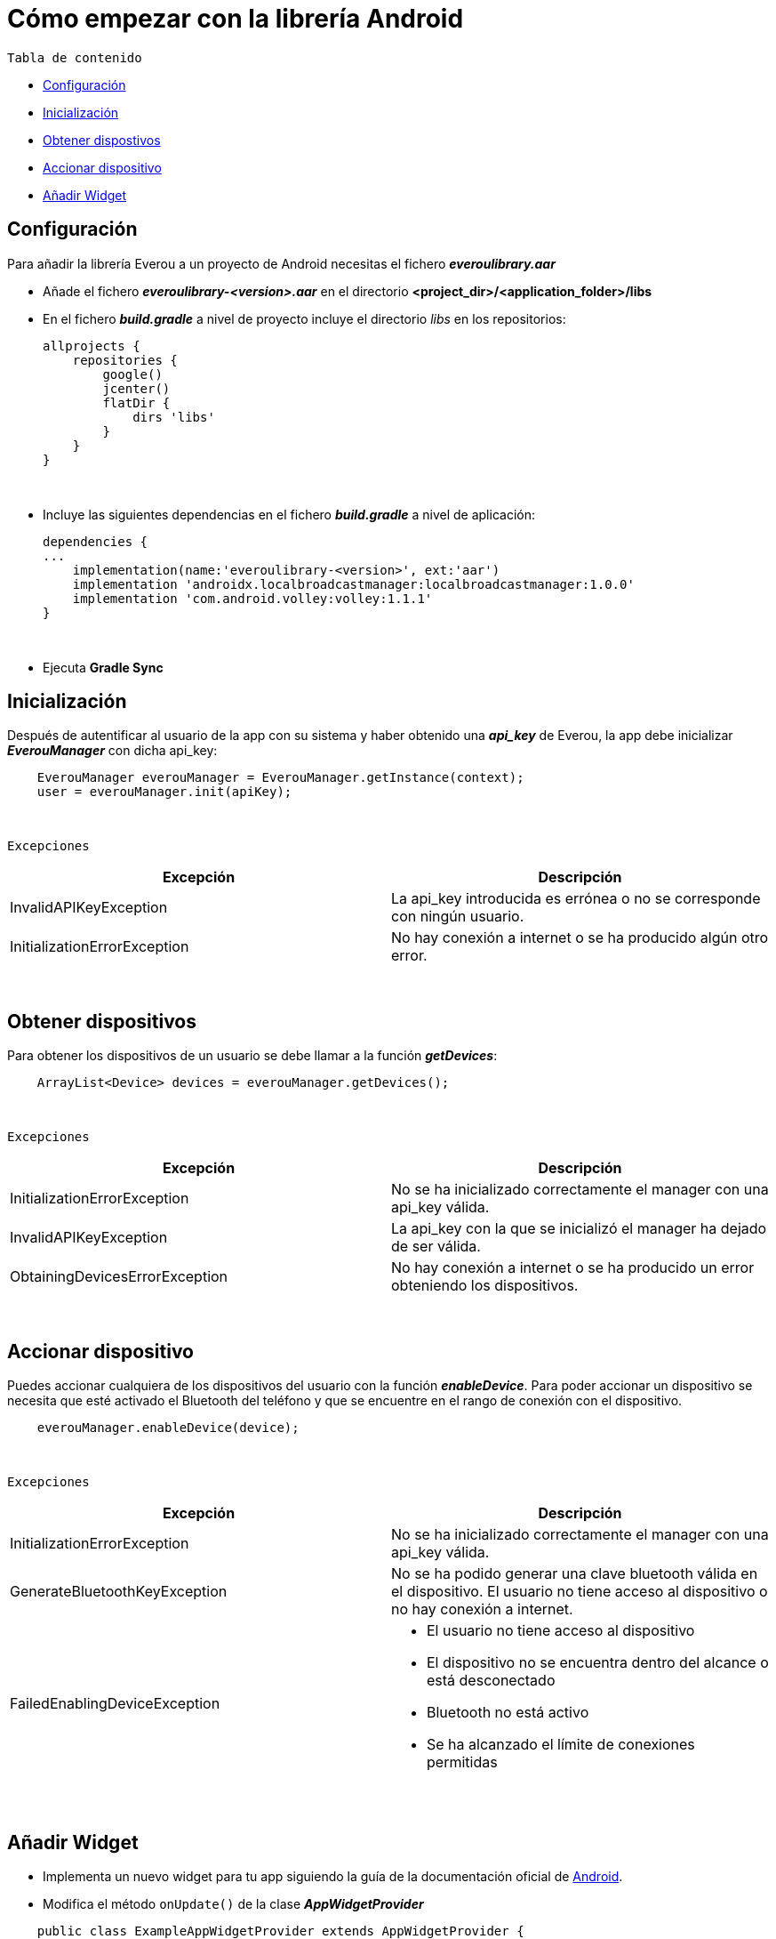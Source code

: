= Cómo empezar con la librería Android

`Tabla de contenido`

* <<configuracion, Configuración>>
* <<inicializacion, Inicialización>>
* <<obtener, Obtener dispostivos>>
* <<accionar, Accionar dispositivo>>
* <<widget, Añadir Widget>>
{zwsp} +

[[configuracion]]
== Configuración

Para añadir la librería Everou a un proyecto de Android necesitas el fichero *_everoulibrary.aar_*

* Añade el fichero *_everoulibrary-<version>.aar_* en el directorio *<project_dir>/<application_folder>/libs*
* En el fichero *_build.gradle_* a nivel de proyecto incluye el directorio _libs_ en los repositorios:
+
----
allprojects {
    repositories {
        google()
        jcenter()
        flatDir {
            dirs 'libs'
        }
    }
}
----
{zwsp} +

* Incluye las siguientes dependencias en el fichero *_build.gradle_* a nivel de aplicación:
+
----
dependencies {
...
    implementation(name:'everoulibrary-<version>', ext:'aar')
    implementation 'androidx.localbroadcastmanager:localbroadcastmanager:1.0.0'
    implementation 'com.android.volley:volley:1.1.1'
}
----
{zwsp} +


* Ejecuta *Gradle Sync*
{zwsp} +

[[inicializacion]]
== Inicialización

Después de autentificar al usuario de la app con su sistema y haber obtenido una *_api_key_* de Everou, la app debe inicializar *_EverouManager_* con dicha api_key:

----
    EverouManager everouManager = EverouManager.getInstance(context);
    user = everouManager.init(apiKey);
----
{zwsp} +

`Excepciones`

|===
|Excepción |Descripción

|InvalidAPIKeyException
|La api_key introducida es errónea o no se corresponde con ningún usuario.

|InitializationErrorException
|No hay conexión a internet o se ha producido algún otro error.
|===
{zwsp} +

[[obtener]]
== Obtener dispositivos

Para obtener los dispositivos de un usuario se debe llamar a la función *_getDevices_*:

----
    ArrayList<Device> devices = everouManager.getDevices();
----
{zwsp} +

`Excepciones`

|===
|Excepción |Descripción

|InitializationErrorException
|No se ha inicializado correctamente el manager con una api_key válida.

|InvalidAPIKeyException
|La api_key con la que se inicializó el manager ha dejado de ser válida.

|ObtainingDevicesErrorException
|No hay conexión a internet o se ha producido un error obteniendo los dispositivos.

|===

{zwsp} +

[[accionar]]
== Accionar dispositivo

Puedes accionar cualquiera de los dispositivos del usuario con la función *_enableDevice_*.
Para poder accionar un dispositivo se necesita que esté activado el Bluetooth del teléfono y que se encuentre en el rango de conexión con el dispositivo.

----
    everouManager.enableDevice(device);
----
{zwsp} +

`Excepciones`

|===
|Excepción |Descripción

|InitializationErrorException
|No se ha inicializado correctamente el manager con una api_key válida.

|GenerateBluetoothKeyException
|No se ha podido generar una clave bluetooth válida en el dispositivo. El usuario no tiene acceso al dispositivo o no hay conexión a internet.

|FailedEnablingDeviceException
a|
* El usuario no tiene acceso al dispositivo
* El dispositivo no se encuentra dentro del alcance o está desconectado
* Bluetooth no está activo
* Se ha alcanzado el límite de conexiones permitidas

|===

{zwsp} +

[[widget]]
== Añadir Widget

* Implementa un nuevo widget para tu app siguiendo la guía de la documentación oficial de https://developer.android.com/guide/topics/appwidgets?hl=es-419[Android].

* Modifica el método `onUpdate()` de la clase *_AppWidgetProvider_*

----
    public class ExampleAppWidgetProvider extends AppWidgetProvider {

        public void onUpdate(Context context, AppWidgetManager appWidgetManager, int[] appWidgetIds) {
            for (int appWidgetId : appWidgetIds) {
            String deviceUid = getWidgetFromSharedPreferences(context, appWidgetId);
            if (deviceUid == null)
                continue;

            Intent intent = new Intent(context, this.getClass());
            intent.setAction(ACTION_ENABLE_DEVICE);
            intent.putExtra(EXTRA_DEVICE_UID, deviceUid);
            intent.putExtra(EXTRA_APP_WIDGET_ID, appWidgetId);
            PendingIntent pendingIntent = PendingIntent.getBroadcast(context, appWidgetId, intent, PendingIntent.FLAG_UPDATE_CURRENT);

            RemoteViews views = new RemoteViews(context.getPackageName(), R.layout.example_appwidget);
            views.setOnClickPendingIntent(R.id.button, pendingIntent);

            appWidgetManager.updateAppWidget(appWidgetId, views);
        }
    }

----
{zwsp} +

* Implementa un `receiver` que recibirá los eventos del Widget para ejecutar la acción sobre el dispositivo cuando se reciba un evento

----
    Intent intent = new Intent(context, WidgetActionReceiver.class);
    intent.setAction(ACTION_ENABLE_DEVICE);
    intent.putExtra(EXTRA_DEVICE, device);
    intent.putExtra(EXTRA_APP_WIDGET_ID, appWidgetId);
    PendingIntent pendingIntent = PendingIntent.getBroadcast(context, appWidgetId, intent, PendingIntent.FLAG_UPDATE_CURRENT);

    RemoteViews views = new RemoteViews(context.getPackageName(), R.layout.example_appwidget);
    views.setTextViewText(R.id.textViewName, device.desc);
    views.setOnClickPendingIntent(R.id.button, pendingIntent);

    appWidgetManager.updateAppWidget(appWidgetId, views);
----
{zwsp} +

----
    @Override
    public void onReceive(Context context, Intent intent) {
        if (ACTION_ENABLE_DEVICE.equals(intent.getAction())) {
            Device device = intent.getParcelableExtra(EXTRA_DEVICE);
            if (device != null)
                new Thread(() -> sendDeviceAction(context, device)).start();
            return;
        }

        super.onReceive(context, intent);
    }

    private void sendDeviceAction(Context context, Device device) {
        try {
            EverouManager everouManager = EverouManager.getInstance(context);
            everouManager.enableDevice(device);

        } catch (InitializationErrorException | GenerateBluetoothKeyException | FailedEnablingDeviceException e) {
            e.printStackTrace();
            new Handler(Looper.getMainLooper()).post(() -> Toast.makeText(context, R.string.error_sending_device_action, Toast.LENGTH_SHORT).show());
        }
    }
----
{zwsp} +
